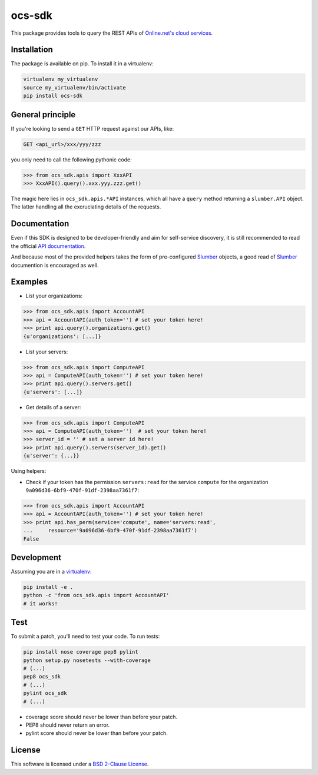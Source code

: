 ocs-sdk
=======

This package provides tools to query the REST APIs of
`Online.net's cloud services`_.

.. image:: https://badge.fury.io/py/ocs-sdk.svg
    :target: http://badge.fury.io/py/ocs-sdk
    :alt: Last release
.. image:: https://travis-ci.org/online-labs/ocs-sdk.svg?branch=develop
    :target: https://travis-ci.org/online-labs/ocs-sdk
    :alt: Unit-tests status
.. image:: https://requires.io/github/online-labs/ocs-sdk/requirements.svg?branch=master
    :target: https://requires.io/github/online-labs/ocs-sdk/requirements/?branch=master
    :alt: Requirements freshness
.. image:: http://img.shields.io/pypi/l/ocs-sdk.svg
    :target: http://opensource.org/licenses/BSD-2-Clause
    :alt: Software license
.. image:: http://img.shields.io/pypi/dm/ocs-sdk.svg
    :target: https://pypi.python.org/pypi/ocs-sdk#downloads
    :alt: Popularity


Installation
------------

The package is available on pip. To install it in a virtualenv:

.. code-block:: bash

    virtualenv my_virtualenv
    source my_virtualenv/bin/activate
    pip install ocs-sdk


General principle
-----------------

If you're looking to send a ``GET`` HTTP request against our APIs, like:

.. code-block:: http

    GET <api_url>/xxx/yyy/zzz

you only need to call the following pythonic code:

.. code-block:: python

    >>> from ocs_sdk.apis import XxxAPI
    >>> XxxAPI().query().xxx.yyy.zzz.get()

The magic here lies in ``ocs_sdk.apis.*API`` instances, which all have a
``query`` method returning a ``slumber.API`` object. The latter handling all
the excruciating details of the requests.


Documentation
-------------

Even if this SDK is designed to be developer-friendly and aim for self-service
discovery, it is still recommended to read the official `API documentation`_.

And because most of the provided helpers takes the form of pre-configured
Slumber_ objects, a good read of Slumber_ documention is encouraged as well.


Examples
--------

- List your organizations:

.. code-block:: python

    >>> from ocs_sdk.apis import AccountAPI
    >>> api = AccountAPI(auth_token='') # set your token here!
    >>> print api.query().organizations.get()
    {u'organizations': [...]}


- List your servers:

.. code-block:: python

    >>> from ocs_sdk.apis import ComputeAPI
    >>> api = ComputeAPI(auth_token='') # set your token here!
    >>> print api.query().servers.get()
    {u'servers': [...]}


- Get details of a server:

.. code-block:: python

    >>> from ocs_sdk.apis import ComputeAPI
    >>> api = ComputeAPI(auth_token='')  # set your token here!
    >>> server_id = '' # set a server id here!
    >>> print api.query().servers(server_id).get()
    {u'server': {...}}


Using helpers:

- Check if your token has the permission ``servers:read`` for the service
  ``compute`` for the organization ``9a096d36-6bf9-470f-91df-2398aa7361f7``:

.. code-block:: python

    >>> from ocs_sdk.apis import AccountAPI
    >>> api = AccountAPI(auth_token='') # set your token here!
    >>> print api.has_perm(service='compute', name='servers:read',
    ...     resource='9a096d36-6bf9-470f-91df-2398aa7361f7')
    False


Development
-----------

Assuming you are in a `virtualenv`_:

.. code-block:: bash

    pip install -e .
    python -c 'from ocs_sdk.apis import AccountAPI'
    # it works!


Test
----

To submit a patch, you'll need to test your code. To run tests:

.. code-block:: bash

    pip install nose coverage pep8 pylint
    python setup.py nosetests --with-coverage
    # (...)
    pep8 ocs_sdk
    # (...)
    pylint ocs_sdk
    # (...)

* coverage score should never be lower than before your patch.
* PEP8 should never return an error.
* pylint score should never be lower than before your patch.


License
-------

This software is licensed under a `BSD 2-Clause License`_.


.. _Online.net's cloud services: https://cloud.online.net
.. _Slumber: http://slumber.readthedocs.org/
.. _API documentation: https://doc.cloud.online.net/api/
.. _virtualenv: http://virtualenv.readthedocs.org/en/latest/
.. _BSD 2-Clause License: ./LICENSE.rst
